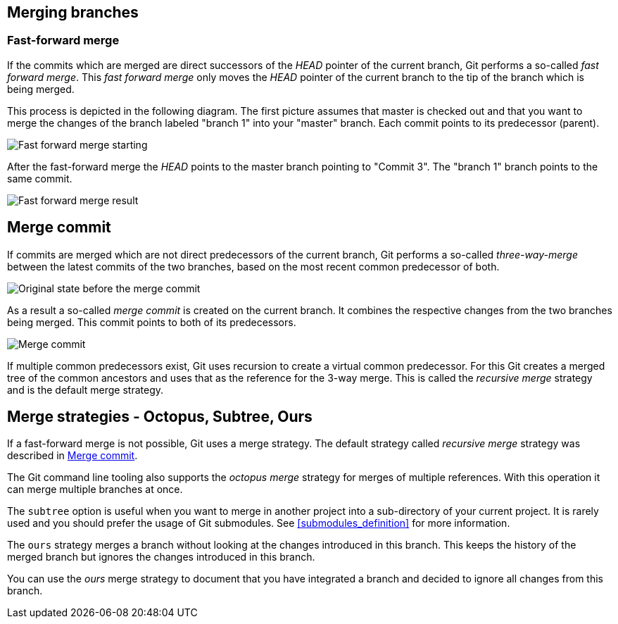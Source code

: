 [[combinechanges]]
== Merging branches

[[gitmerge_fastforward]]
=== Fast-forward merge

(((Merging,fast-forward merge)))

If the commits which are merged are direct successors of the _HEAD_ pointer of the current branch, Git performs a so-called _fast forward merge_. 
This _fast forward merge_ only moves the _HEAD_ pointer of the current branch to the tip of the branch which is being merged. 

This process is depicted in the following diagram. The first picture
assumes that master is checked out and that you want to merge the
changes of the branch labeled "branch 1" into your "master" branch. Each
commit points to its predecessor (parent).

image::img/merge_fastforward10.png[Fast forward merge starting]

After the fast-forward merge the _HEAD_ points to the
master branch pointing to "Commit 3". The "branch 1" branch points to
the same commit.

image::img/merge_fastforward20.png[Fast forward merge result]

 
[[gitmerge_mergecommit]]
== Merge commit

(((Merging, merge commit)))
(((Merging, three-way-merge)))
(((Merging, Merge strategies)))
(((Merging, Recursive)))


If commits are merged which are not direct predecessors of the current
branch, Git performs a so-called _three-way-merge_ between the latest
commits of the two branches, based on the most recent common predecessor
of both.

image::img/merge_commit10.png[Original state before the merge commit]

As a result a so-called _merge commit_ is created on the current branch. 
It combines the respective changes from the two branches being merged. 
This commit points to both of its predecessors.

image::img/merge_commit20.png[Merge commit] 

If multiple common predecessors exist, Git uses recursion to create a virtual common predecessor. 
For this Git creates a merged tree of the common ancestors and uses that as the reference for the 3-way merge. 
This is called the _recursive merge_ strategy and is the default merge strategy.

[[gitmerge_octopus]]
== Merge strategies - Octopus, Subtree, Ours

(((Merge strategies, Octopus)))
(((Merge strategies, Subtree)))
(((Merge strategies, Ours)))
(((Octopus merge strategy)))
(((Subtree merge strategy)))
(((Ours merge strategy)))

If a fast-forward merge is not possible, Git uses a merge strategy. 
The default strategy called _recursive merge_ strategy was described in <<gitmerge_mergecommit>>.

The Git command line tooling also supports the _octopus merge_ strategy for merges of multiple references. 
With this operation it can merge multiple branches at once.

The `subtree` option is useful when you want to merge in another project into a sub-directory of your current project. 
It is rarely used and you should prefer the usage of Git submodules. See <<submodules_definition>> for more information.

The `ours` strategy merges a branch without looking at the changes introduced in this branch. 
This keeps the history of the merged branch but ignores the changes introduced in this branch.

You can use the _ours_ merge strategy to document that you have integrated a branch and decided to ignore all changes from this branch.

